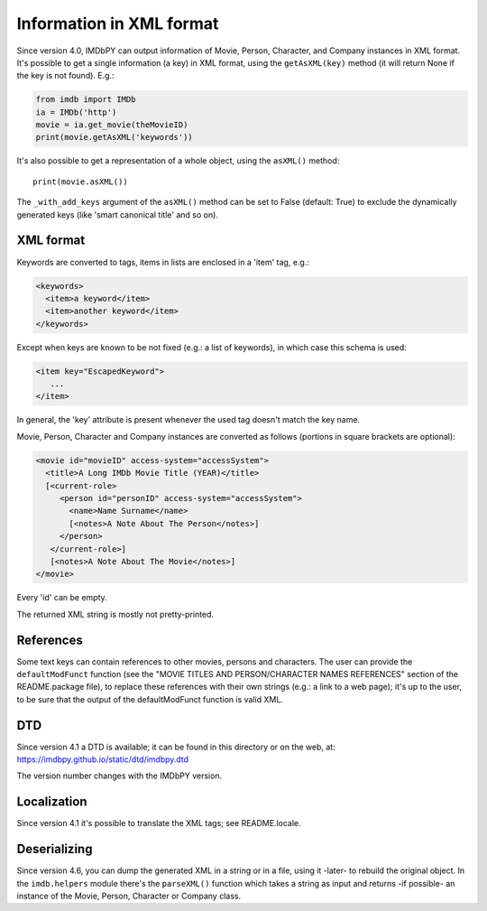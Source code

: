 Information in XML format
=========================

Since version 4.0, IMDbPY can output information of Movie, Person, Character,
and Company instances in XML format. It's possible to get a single information
(a key) in XML format, using the ``getAsXML(key)`` method (it will return None
if the key is not found). E.g.:

.. code-block:: python

   from imdb import IMDb
   ia = IMDb('http')
   movie = ia.get_movie(theMovieID)
   print(movie.getAsXML('keywords'))

It's also possible to get a representation of a whole object, using
the ``asXML()`` method::

  print(movie.asXML())

The ``_with_add_keys`` argument of the ``asXML()`` method can be set
to False (default: True) to exclude the dynamically generated keys
(like 'smart canonical title' and so on).


XML format
----------

Keywords are converted to tags, items in lists are enclosed in
a 'item' tag,  e.g.:

.. code-block:: xml

   <keywords>
     <item>a keyword</item>
     <item>another keyword</item>
   </keywords>

Except when keys are known to be not fixed (e.g.: a list of keywords),
in which case this schema is used:

.. code-block:: xml

   <item key="EscapedKeyword">
      ...
   </item>

In general, the 'key' attribute is present whenever the used tag doesn't match
the key name.

Movie, Person, Character and Company instances are converted as follows
(portions in square brackets are optional):

.. code-block:: xml

   <movie id="movieID" access-system="accessSystem">
     <title>A Long IMDb Movie Title (YEAR)</title>
     [<current-role>
        <person id="personID" access-system="accessSystem">
          <name>Name Surname</name>
          [<notes>A Note About The Person</notes>]
        </person>
      </current-role>]
      [<notes>A Note About The Movie</notes>]
   </movie>

Every 'id' can be empty.

The returned XML string is mostly not pretty-printed.


References
----------

Some text keys can contain references to other movies, persons and characters.
The user can provide the ``defaultModFunct`` function (see
the "MOVIE TITLES AND PERSON/CHARACTER NAMES REFERENCES" section of
the README.package file), to replace these references with their own strings
(e.g.: a link to a web page); it's up to the user, to be sure
that the output of the defaultModFunct function is valid XML.


DTD
---

Since version 4.1 a DTD is available; it can be found in this
directory or on the web, at: https://imdbpy.github.io/static/dtd/imdbpy.dtd

The version number changes with the IMDbPY version.


Localization
------------

Since version 4.1 it's possible to translate the XML tags;
see README.locale.


Deserializing
-------------

Since version 4.6, you can dump the generated XML in a string or
in a file, using it -later- to rebuild the original object.
In the ``imdb.helpers`` module there's the ``parseXML()`` function which
takes a string as input and returns -if possible- an instance of the Movie,
Person, Character or Company class.

